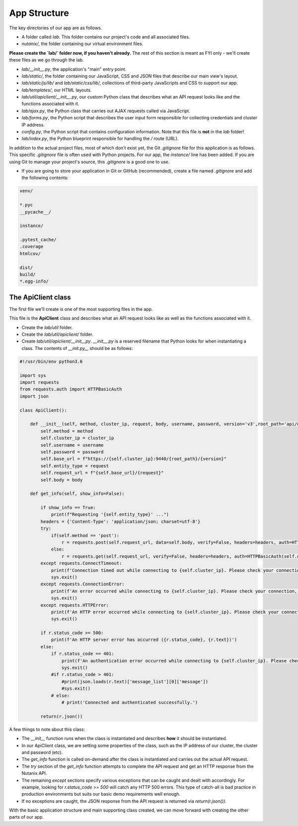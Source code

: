 *************
App Structure
*************

The key directories of our app are as follows.

- A folder called `lab`.  This folder contains our project's code and all associated files.
- `nutanix/`, the folder containing our virtual environment files.

**Please create the `lab/` folder now, if you haven't already.**  The rest of this section is meant as FYI only - we'll create these files as we go through the lab.

- `lab/__init__.py`, the application's "main" entry point.
- `lab/static/`, the folder containing our JavaScript, CSS and JSON files that describe our main view's layout.
- `lab/static/js/lib/` and `lab/static/css/lib/`, collections of third-party JavaScripts and CSS to support our app.
- `lab/templates/`, our HTML layouts.
- `lab/util/apiclient/__init__.py`, our custom Python class that describes what an API request looks like and the functions associated with it.
- `lab/ajax.py`, the Python class that carries out AJAX requests called via JavaScript.
- `lab/forms.py`, the Python script that describes the user input form responsible for collecting credentials and cluster IP address.
- `config.py`, the Python script that contains configuration information.  Note that this file is **not** in the `lab` folder!
- `lab/index.py`, the Python blueprint responsible for handling the `/` route (URL).

In addition to the actual project files, most of which don't exist yet, the Git `.gitignore` file for this application is as follows.  This specific `.gitignore` file is often used with Python projects.  For our app, the `instance/` line has been added.  If you are using Git to manage your project's source, this `.gitignore` is a good one to use.

- If you are going to store your application in Git or GitHub (recommended), create a file named `.gitignore` and add the following contents:

.. code-block:: bash

    venv/

    *.pyc
    __pycache__/

    instance/

    .pytest_cache/
    .coverage
    htmlcov/

    dist/
    build/
    *.egg-info/

The ApiClient class
-------------------

The first file we'll create is one of the most supporting files in the app.

This file is the **ApiClient** class and describes what an API request looks like as well as the functions associated with it.

- Create the `lab/util` folder.
- Create the `lab/util/apiclient/` folder.
- Create `lab/util/apiclient/__init__py`.  `__init__.py` is a reserved filename that Python looks for when instantiating a class.  The contents of `__init.py__` should be as follows:

.. code-block:: python

    #!/usr/bin/env python3.6

    import sys
    import requests
    from requests.auth import HTTPBasicAuth
    import json

    class ApiClient():

        def __init__(self, method, cluster_ip, request, body, username, password, version='v3',root_path='api/nutanix'):
            self.method = method
            self.cluster_ip = cluster_ip
            self.username = username
            self.password = password
            self.base_url = f"https://{self.cluster_ip}:9440/{root_path}/{version}"
            self.entity_type = request
            self.request_url = f"{self.base_url}/{request}"
            self.body = body

        def get_info(self, show_info=False):

            if show_info == True:
                print(f"Requesting '{self.entity_type}' ...")
            headers = {'Content-Type': 'application/json; charset=utf-8'}
            try:
                if(self.method == 'post'):
                    r = requests.post(self.request_url, data=self.body, verify=False, headers=headers, auth=HTTPBasicAuth(self.username, self.password), timeout=60)
                else:
                    r = requests.get(self.request_url, verify=False, headers=headers, auth=HTTPBasicAuth(self.username, self.password), timeout=60)
            except requests.ConnectTimeout:
                print(f'Connection timed out while connecting to {self.cluster_ip}. Please check your connection, then try again.')
                sys.exit()
            except requests.ConnectionError:
                print(f'An error occurred while connecting to {self.cluster_ip}. Please check your connection, then try again.')
                sys.exit()
            except requests.HTTPError:
                print(f'An HTTP error occurred while connecting to {self.cluster_ip}. Please check your connection, then try again.')
                sys.exit()

            if r.status_code >= 500:
                print(f'An HTTP server error has occurred ({r.status_code}, {r.text})')
            else:
                if r.status_code == 401:
                    print(f'An authentication error occurred while connecting to {self.cluster_ip}. Please check your credentials, then try again.')
                    sys.exit()
                #if r.status_code > 401:
                    #print(json.loads(r.text)['message_list'][0]['message'])
                    #sys.exit()
                # else:
                    # print('Connected and authenticated successfully.')

            return(r.json())

A few things to note about this class:

- The `__init__` function runs when the class is instantiated and describes **how** it should be instantiated.
- In our ApiClient class, we are setting some properties of the class, such as the IP address of our cluster, the cluster and password (etc).
- The `get_info` function is called on-demand after the class is instantiated and carries out the actual API request.
- The `try` section of the `get_info` function attempts to complete the API request and get an HTTP response from the Nutanix API.
- The remaining `except` sections specify various exceptions that can be caught and dealt with accordingly.  For example, looking for `r.status_code >= 500` will catch any HTTP 500 errors.  This type of catch-all is bad practice in production environments but suits our basic demo requirements well enough.
- If no exceptions are caught, the JSON response from the API request is returned via `return(r.json())`.

With the basic application structure and main supporting class created, we can move forward with creating the other parts of our app.